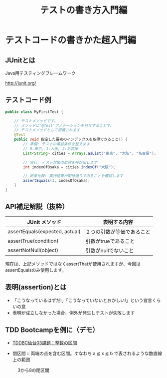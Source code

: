 # -*- coding: utf-8-unix -*-

# #+SETUPFILE: ./conf.org
#+TITLE: テストの書き方入門編

* テストコードの書きかた超入門編
** JUnitとは

Java用テスティングフレームワーク

http://junit.org/

** テストコード例

#+BEGIN_SRC java
public class MyFirstTest {

    // テストメソッドです。
    // メソッドに'@Test'アノテーションを付与することで、
    // テストメソッドとして認識されます
    @Test
    public void 指定した要素のインデックスを取得できること() {
        // 準備: テストの事前条件を整えます
        // 0:東京, 1:大阪, 2:名古屋
        List<String> cities = Arrays.asList("東京", "大阪", "名古屋");

        // 実行: テスト対象の処理を呼び出します
        int indexOfOsaka = cities.indexOf("大阪");

        // 結果比較: 実行結果が期待通りであることを確認します
        assertEquals(1, indexOfOsaka);
    }
}
#+END_SRC


** API補足解説（抜粋）

| JUnit メソッド                 | 表明する内容               |
|--------------------------------+----------------------------|
| assertEquals(expected, actual) | ２つの引数が等価であること |
| assertTrue(condition)          | 引数がtrueであること       |
| assertNotNull(object)          | 引数がnullでないこと       |

現在は、上記メソッドではなくassertThatが使用されますが、今回はassertEqualsのみ使用します。

** 表明(assertion)とは

- 「こうなっているはずだ!」「こうなっていないとおかしい!」という宣言くらいの意
- 表明が成立しなかった場合、例外が発生しテストが失敗します



** TDD Bootcampを例に（デモ）

- [[http://devtesting.jp/tddbc/?TDDBC%25E4%25BB%2599%25E5%258F%25B003%252F%25E8%25AA%25B2%25E9%25A1%258C][TDDBC仙台03課題：整数の区間]]

- 閉区間 :: 両端の点を含む区間。すなわち a ≦ x ≦ b で表されるような数直線上の範囲

#+CAPTION: 3から8の閉区間
[[./ClosedRange.jpg]]
